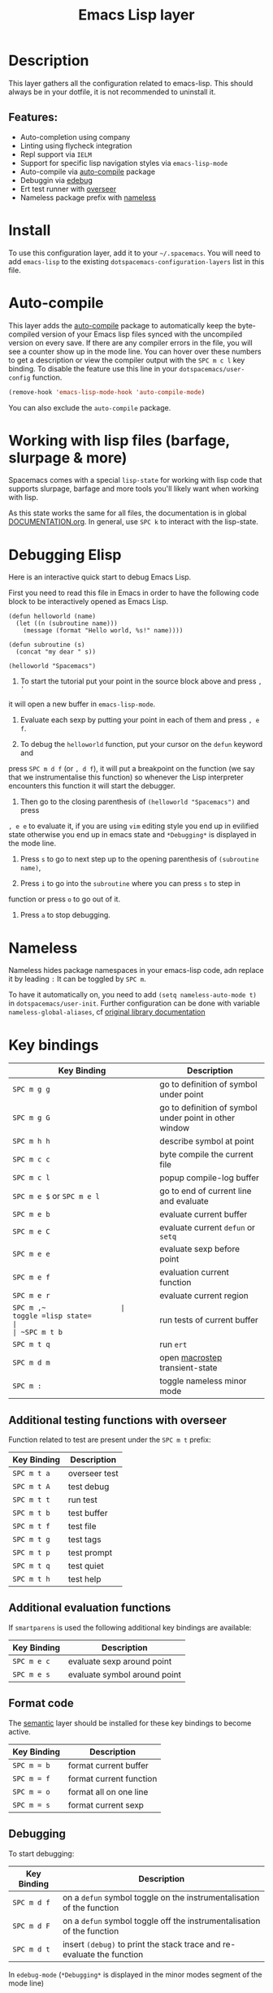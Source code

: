 #+TITLE: Emacs Lisp layer

[[file:img/emacs.png]]

* Table of Contents                                         :TOC_4_gh:noexport:
- [[#description][Description]]
  - [[#features][Features:]]
- [[#install][Install]]
- [[#auto-compile][Auto-compile]]
- [[#working-with-lisp-files-barfage-slurpage--more][Working with lisp files (barfage, slurpage & more)]]
- [[#debugging-elisp][Debugging Elisp]]
- [[#nameless][Nameless]]
- [[#key-bindings][Key bindings]]
  - [[#additional-testing-functions-with-overseer][Additional testing functions with overseer]]
  - [[#additional-evaluation-functions][Additional evaluation functions]]
  - [[#format-code][Format code]]
  - [[#debugging][Debugging]]

* Description
This layer gathers all the configuration related to emacs-lisp. This should
always be in your dotfile, it is not recommended to uninstall it.

** Features:
- Auto-completion using company
- Linting using flycheck integration
- Repl support via =IELM=
- Support for specific lisp navigation styles via =emacs-lisp-mode=
- Auto-compile via [[https://github.com/tarsius/auto-compile][auto-compile]] package
- Debuggin via [[https://www.gnu.org/software/emacs/manual/html_node/elisp/Edebug.html#Edebug][edebug]]
- Ert test runner with [[https://github.com/tonini/overseer.el][overseer]]
- Nameless package prefix with [[https://github.com/Malabarba/Nameless][nameless]]

* Install
To use this configuration layer, add it to your =~/.spacemacs=. You will need to
add =emacs-lisp= to the existing =dotspacemacs-configuration-layers= list in this
file.

* Auto-compile
This layer adds the [[https://github.com/tarsius/auto-compile][auto-compile]] package to automatically keep the byte-compiled
version of your Emacs lisp files synced with the uncompiled version on every
save. If there are any compiler errors in the file, you will see a counter show
up in the mode line. You can hover over these numbers to get a description or
view the compiler output with the ~SPC m c l~ key binding. To disable the
feature use this line in your =dotspacemacs/user-config= function.

#+BEGIN_SRC emacs-lisp
  (remove-hook 'emacs-lisp-mode-hook 'auto-compile-mode)
#+END_SRC

You can also exclude the =auto-compile= package.

* Working with lisp files (barfage, slurpage & more)
Spacemacs comes with a special =lisp-state= for working with lisp code that
supports slurpage, barfage and more tools you'll likely want when working with
lisp.

As this state works the same for all files, the documentation is in global
[[https://github.com/syl20bnr/spacemacs/blob/master/doc/DOCUMENTATION.org#lisp-key-bindings][DOCUMENTATION.org]]. In general, use ~SPC k~ to interact with the lisp-state.

* Debugging Elisp
Here is an interactive quick start to debug Emacs Lisp.

First you need to read this file in Emacs in order to have the following code
block to be interactively opened as Emacs Lisp.

#+BEGIN_SRC elisp
(defun helloworld (name)
  (let ((n (subroutine name)))
    (message (format "Hello world, %s!" name))))

(defun subroutine (s)
  (concat "my dear " s))

(helloworld "Spacemacs")
#+END_SRC

1) To start the tutorial put your point in the source block above and press ~, '~
it will open a new buffer in =emacs-lisp-mode=.

2) Evaluate each sexp by putting your point in each of them and press ~, e f~.

3) To debug the =helloworld= function, put your cursor on the =defun= keyword and
press ~SPC m d f~ (or ~, d f~), it will put a breakpoint on the function (we say
that we instrumentalise this function) so whenever the Lisp interpreter
encounters this function it will start the debugger.

4) Then go to the closing parenthesis of =(helloworld "Spacemacs")= and press
~, e e~ to evaluate it, if you are using =vim= editing style you end up in
evilified state otherwise you end up in emacs state and =*Debugging*= is
displayed in the mode line.

5) Press ~s~ to go to next step up to the opening parenthesis of
   =(subroutine name)=,

6) Press ~i~ to go into the =subroutine= where you can press ~s~ to step in
function or press ~o~ to go out of it.

7) Press ~a~ to stop debugging.

* Nameless
Nameless hides package namespaces in your emacs-lisp code, adn replace it by leading ~:~
It can be toggled by ~SPC m~.

To have it automatically on, you need to add ~(setq nameless-auto-mode t)~ in ~dotspacemacs/user-init~.
Further configuration can be done with variable ~nameless-global-aliases~, cf [[https://github.com/Malabarba/Nameless#requiring-other-packages-as-aliases][original library documentation]]

* Key bindings

| Key Binding                | Description                                            |
|----------------------------+--------------------------------------------------------|
| ~SPC m g g~                | go to definition of symbol under point                 |
| ~SPC m g G~                | go to definition of symbol under point in other window |
| ~SPC m h h~                | describe symbol at point                               |
| ~SPC m c c~                | byte compile the current file                          |
| ~SPC m c l~                | popup compile-log buffer                               |
| ~SPC m e $~ or ~SPC m e l~ | go to end of current line and evaluate                 |
| ~SPC m e b~                | evaluate current buffer                                |
| ~SPC m e C~                | evaluate current =defun= or =setq=                     |
| ~SPC m e e~                | evaluate sexp before point                             |
| ~SPC m e f~                | evaluation current function                            |
| ~SPC m e r~                | evaluate current region                                |
| ~SPC m ​,​~                  | toggle =lisp state=                                    |
| ~SPC m t b~                | run tests of current buffer                            |
| ~SPC m t q~                | run =ert=                                              |
| ~SPC m d m~                | open [[https://github.com/joddie/macrostep][macrostep]] transient-state                         |
| ~SPC m :~                  | toggle nameless minor mode                             |

** Additional testing functions with overseer
Function related to test are present under the ~SPC m t~ prefix:

| Key Binding | Description   |
|-------------+---------------|
| ~SPC m t a~ | overseer test |
| ~SPC m t A~ | test debug    |
| ~SPC m t t~ | run test      |
| ~SPC m t b~ | test buffer   |
| ~SPC m t f~ | test file     |
| ~SPC m t g~ | test tags     |
| ~SPC m t p~ | test prompt   |
| ~SPC m t q~ | test quiet    |
| ~SPC m t h~ | test help     |

** Additional evaluation functions
If =smartparens= is used the following additional key bindings are available:

| Key Binding | Description                  |
|-------------+------------------------------|
| ~SPC m e c~ | evaluate sexp around point   |
| ~SPC m e s~ | evaluate symbol around point |

** Format code
The [[https://github.com/syl20bnr/spacemacs/blob/develop/layers/%2Bemacs/semantic/README.org][semantic]] layer should be installed for these key bindings to become active.

| Key Binding | Description             |
|-------------+-------------------------|
| ~SPC m = b~ | format current buffer   |
| ~SPC m = f~ | format current function |
| ~SPC m = o~ | format all on one line  |
| ~SPC m = s~ | format current sexp     |

** Debugging
To start debugging:

| Key Binding | Description                                                            |
|-------------+------------------------------------------------------------------------|
| ~SPC m d f~ | on a =defun= symbol toggle on the instrumentalisation of the function  |
| ~SPC m d F~ | on a =defun= symbol toggle off the instrumentalisation of the function |
| ~SPC m d t~ | insert =(debug)= to print the stack trace and re-evaluate the function |

In =edebug-mode= (=*Debugging*= is displayed in the minor modes segment of the
mode line)

TODO

In =debugger-mode= (=Debugger= is displayed in major mode segment of the mode
line)

TODO
